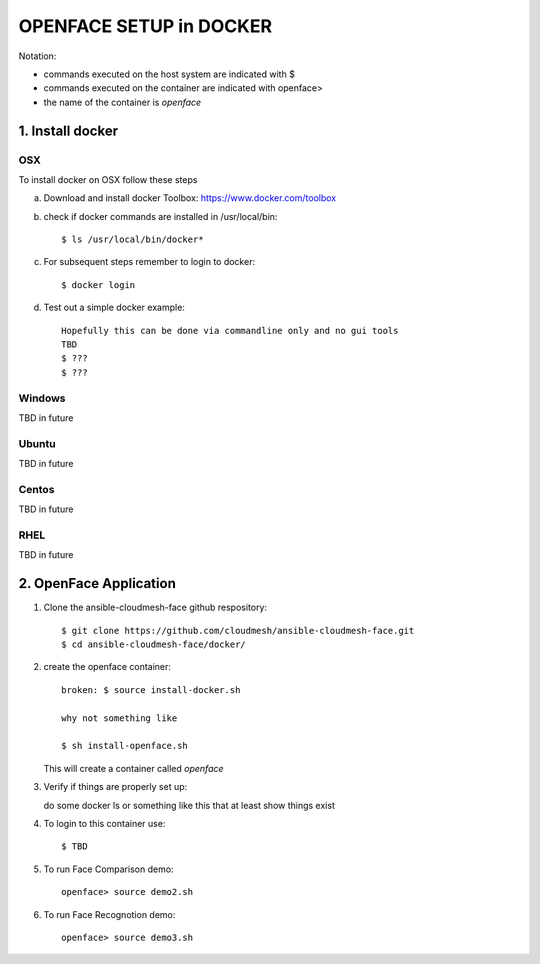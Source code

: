 OPENFACE SETUP in DOCKER
=========================

Notation:

* commands executed on the host system are indicated with $
* commands executed on the container are indicated with openface>
* the name of the container is `openface`

1. Install docker
-----------------

OSX
^^^

To install docker on OSX follow these steps

a. Download and install docker Toolbox: https://www.docker.com/toolbox

b. check if docker commands are installed in /usr/local/bin::

      $ ls /usr/local/bin/docker*
   
c. For subsequent steps remember to login to docker::   

      $ docker login

d. Test out a simple docker example::

      Hopefully this can be done via commandline only and no gui tools
      TBD
      $ ???
      $ ???
   
Windows
^^^^^^^^

TBD in future

Ubuntu
^^^^^^^

TBD in future

Centos
^^^^^^^

TBD in future

RHEL
^^^^^^^

TBD in future

2. OpenFace Application
-----------------------

1. Clone the ansible-cloudmesh-face github respository::
    
        $ git clone https://github.com/cloudmesh/ansible-cloudmesh-face.git
        $ cd ansible-cloudmesh-face/docker/
               
2. create the openface container::

        broken: $ source install-docker.sh

        why not something like
        
        $ sh install-openface.sh
        
   This will create a container called `openface`
   
3. Verify if things are properly set up::

   do some docker ls or something like this that at least show things exist
   
4. To login to this container use::

      $ TBD

5. To run Face Comparison demo::
    
       openface> source demo2.sh

6. To run Face Recognotion demo::
    
       openface> source demo3.sh

    
